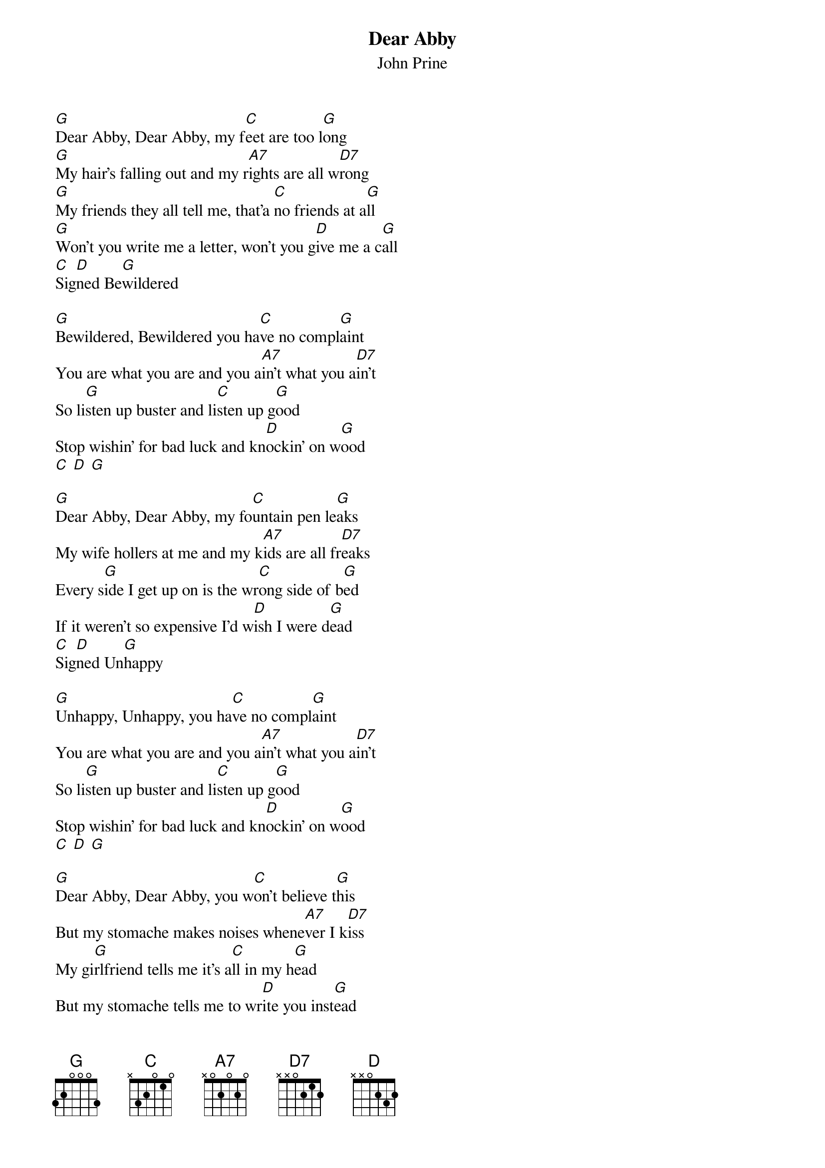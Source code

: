 {t: Dear Abby}
{st: John Prine}

[G]Dear Abby, Dear Abby, my f[C]eet are too l[G]ong
[G]My hair's falling out and my r[A7]ights are all w[D7]rong
[G]My friends they all tell me, that'a [C]no friends at a[G]ll
[G]Won't you write me a letter, won't you g[D]ive me a c[G]all
[C]Sig[D]ned Be[G]wildered

[G]Bewildered, Bewildered you ha[C]ve no compl[G]aint
You are what you are and you a[A7]in't what you a[D7]in't
So li[G]sten up buster and li[C]sten up g[G]ood
Stop wishin' for bad luck and kn[D]ockin' on w[G]ood
[C] [D] [G]

[G]Dear Abby, Dear Abby, my fo[C]untain pen le[G]aks
My wife hollers at me and my k[A7]ids are all fr[D7]eaks
Every s[G]ide I get up on is the wr[C]ong side of b[G]ed
If it weren't so expensive I'd w[D]ish I were d[G]ead
[C]Sig[D]ned Un[G]happy

[G]Unhappy, Unhappy, you ha[C]ve no compl[G]aint
You are what you are and you a[A7]in't what you a[D7]in't
So li[G]sten up buster and li[C]sten up g[G]ood
Stop wishin' for bad luck and kn[D]ockin' on w[G]ood
[C] [D] [G]

[G]Dear Abby, Dear Abby, you w[C]on't believe t[G]his
But my stomache makes noises whene[A7]ver I k[D7]iss
My gi[G]rlfriend tells me it's a[C]ll in my h[G]ead
But my stomache tells me to wr[D]ite you inst[G]ead
S[C]ign[D]ed Noisem[G]aker.

[G]Noisemaker, Noisemaker, you h[C]ave no compl[G]aint ...
You are what you are and you a[A7]in't what you a[D7]in't
So li[G]sten up buster and li[C]sten up g[G]ood
Stop wishin' for bad luck and kn[D]ockin' on w[G]ood
[C] [D] [G]

[G]Dear Abby, Dear Abby, well I n[C]ever tho[G]ught
That me and my girlfriend would e[A7]ver get ca[D7]ught
We were si[G]ttin' in the back seat just sho[C]otin' the bre[G]eze
With her hair up in curlers and her p[D]ants to her kn[G]ees
S[C]ign[D]ed Just Mar[G]ried

[G]Just Married, Just Married, you h[C]ave no compl[G]aint ...
You are what you are and you a[A7]in't what you a[D7]in't
So li[G]sten up buster and li[C]sten up g[G]ood
  Stop wishin' for bad luck and kn[D]ockin' on w[G]ood
[C]Sig[D]ned Dear A[G]bby
